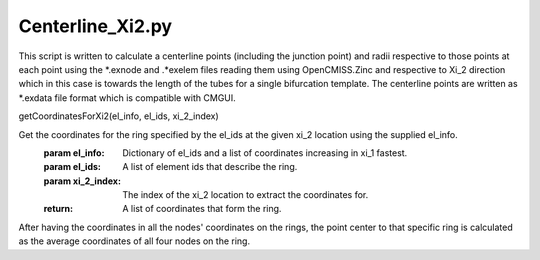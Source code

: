 =================
Centerline_Xi2.py
=================

This script is written to calculate a centerline points (including the junction point) and radii respective to those points at each point using the *.exnode and .*exelem files reading them using OpenCMISS.Zinc and respective to Xi_2 direction which in this case is towards the length of the tubes for a single bifurcation template. The centerline points are written as *.exdata file format which is compatible with CMGUI.

getCoordinatesForXi2(el_info, el_ids, xi_2_index)

Get the coordinates for the ring specified by the el_ids at the given xi_2 location using the supplied el_info.
    :param el_info: Dictionary of el_ids and a list of coordinates increasing in xi_1 fastest.
    :param el_ids: A list of element ids that describe the ring.
    :param xi_2_index: The index of the xi_2 location to extract the coordinates for.
    :return: A list of coordinates that form the ring.


After having the coordinates in all the nodes' coordinates on the rings, the point center to that specific ring is calculated as the average coordinates of all four nodes on the ring.
